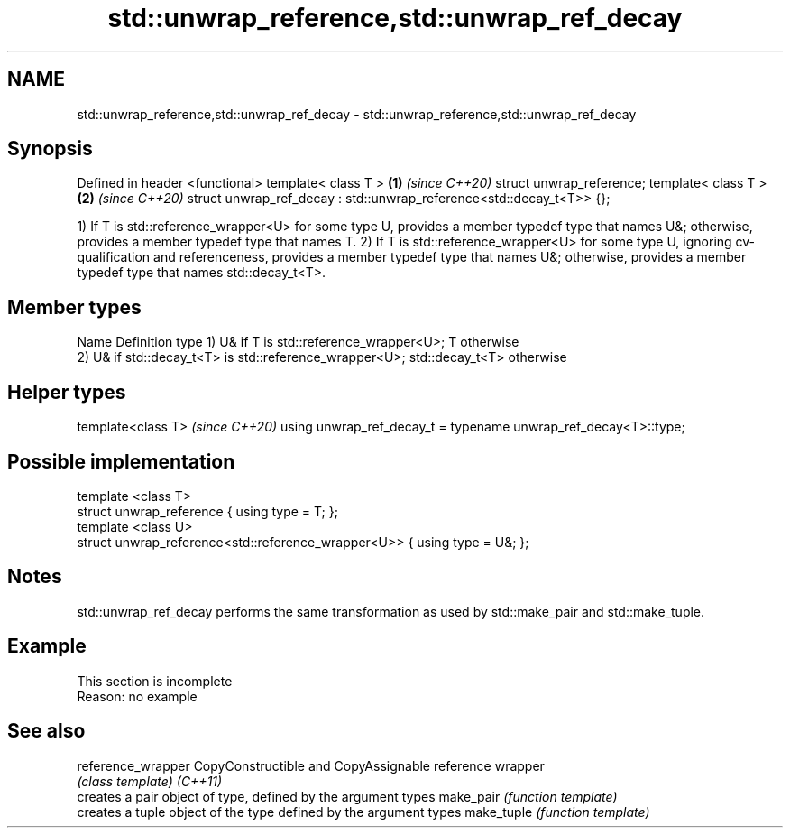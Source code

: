 .TH std::unwrap_reference,std::unwrap_ref_decay 3 "2020.03.24" "http://cppreference.com" "C++ Standard Libary"
.SH NAME
std::unwrap_reference,std::unwrap_ref_decay \- std::unwrap_reference,std::unwrap_ref_decay

.SH Synopsis

Defined in header <functional>
template< class T >                                                  \fB(1)\fP \fI(since C++20)\fP
struct unwrap_reference;
template< class T >                                                  \fB(2)\fP \fI(since C++20)\fP
struct unwrap_ref_decay : std::unwrap_reference<std::decay_t<T>> {};

1) If T is std::reference_wrapper<U> for some type U, provides a member typedef type that names U&; otherwise, provides a member typedef type that names T.
2) If T is std::reference_wrapper<U> for some type U, ignoring cv-qualification and referenceness, provides a member typedef type that names U&; otherwise, provides a member typedef type that names std::decay_t<T>.

.SH Member types


Name Definition
type 1) U& if T is std::reference_wrapper<U>; T otherwise
     2) U& if std::decay_t<T> is std::reference_wrapper<U>; std::decay_t<T> otherwise


.SH Helper types


template<class T>                                               \fI(since C++20)\fP
using unwrap_ref_decay_t = typename unwrap_ref_decay<T>::type;


.SH Possible implementation



  template <class T>
  struct unwrap_reference { using type = T; };
  template <class U>
  struct unwrap_reference<std::reference_wrapper<U>> { using type = U&; };



.SH Notes

std::unwrap_ref_decay performs the same transformation as used by std::make_pair and std::make_tuple.

.SH Example


 This section is incomplete
 Reason: no example


.SH See also



reference_wrapper CopyConstructible and CopyAssignable reference wrapper
                  \fI(class template)\fP
\fI(C++11)\fP
                  creates a pair object of type, defined by the argument types
make_pair         \fI(function template)\fP
                  creates a tuple object of the type defined by the argument types
make_tuple        \fI(function template)\fP




